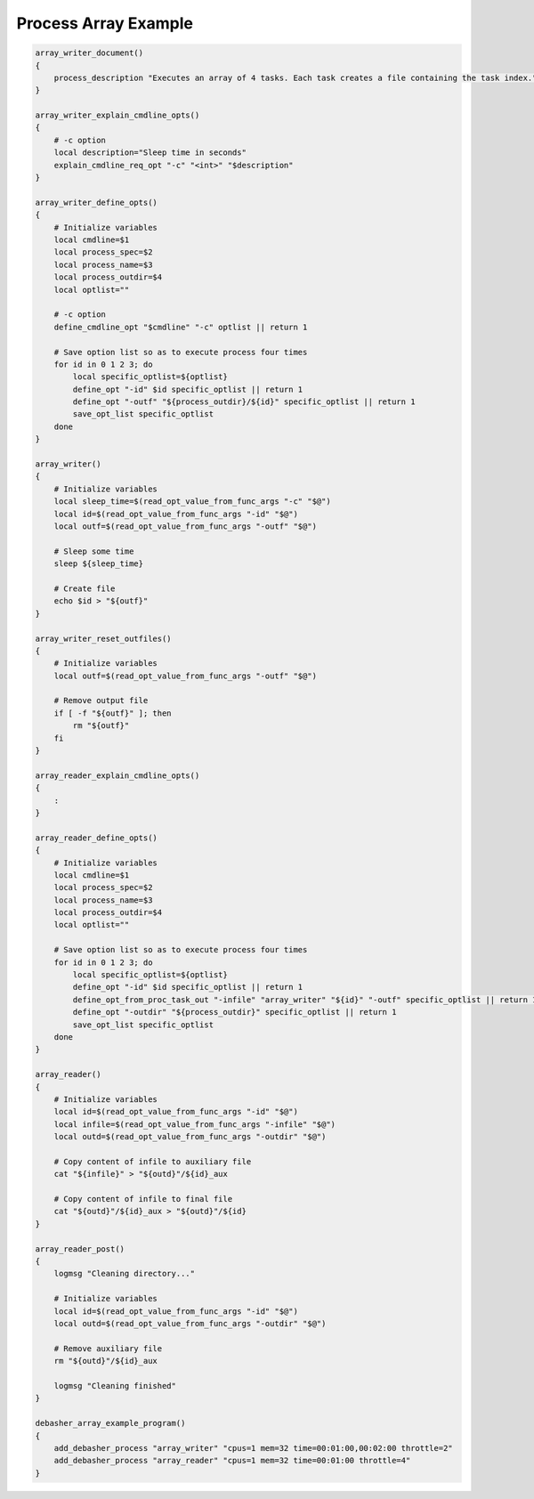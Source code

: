 Process Array Example
^^^^^^^^^^^^^^^^^^^^^

.. code-block:: bash

    array_writer_document()
    {
        process_description "Executes an array of 4 tasks. Each task creates a file containing the task index."
    }

    array_writer_explain_cmdline_opts()
    {
        # -c option
        local description="Sleep time in seconds"
        explain_cmdline_req_opt "-c" "<int>" "$description"
    }

    array_writer_define_opts()
    {
        # Initialize variables
        local cmdline=$1
        local process_spec=$2
        local process_name=$3
        local process_outdir=$4
        local optlist=""

        # -c option
        define_cmdline_opt "$cmdline" "-c" optlist || return 1

        # Save option list so as to execute process four times
        for id in 0 1 2 3; do
            local specific_optlist=${optlist}
            define_opt "-id" $id specific_optlist || return 1
            define_opt "-outf" "${process_outdir}/${id}" specific_optlist || return 1
            save_opt_list specific_optlist
        done
    }

    array_writer()
    {
        # Initialize variables
        local sleep_time=$(read_opt_value_from_func_args "-c" "$@")
        local id=$(read_opt_value_from_func_args "-id" "$@")
        local outf=$(read_opt_value_from_func_args "-outf" "$@")

        # Sleep some time
        sleep ${sleep_time}

        # Create file
        echo $id > "${outf}"
    }

    array_writer_reset_outfiles()
    {
        # Initialize variables
        local outf=$(read_opt_value_from_func_args "-outf" "$@")

        # Remove output file
        if [ -f "${outf}" ]; then
            rm "${outf}"
        fi
    }

    array_reader_explain_cmdline_opts()
    {
        :
    }

    array_reader_define_opts()
    {
        # Initialize variables
        local cmdline=$1
        local process_spec=$2
        local process_name=$3
        local process_outdir=$4
        local optlist=""

        # Save option list so as to execute process four times
        for id in 0 1 2 3; do
            local specific_optlist=${optlist}
            define_opt "-id" $id specific_optlist || return 1
            define_opt_from_proc_task_out "-infile" "array_writer" "${id}" "-outf" specific_optlist || return 1
            define_opt "-outdir" "${process_outdir}" specific_optlist || return 1
            save_opt_list specific_optlist
        done
    }

    array_reader()
    {
        # Initialize variables
        local id=$(read_opt_value_from_func_args "-id" "$@")
        local infile=$(read_opt_value_from_func_args "-infile" "$@")
        local outd=$(read_opt_value_from_func_args "-outdir" "$@")

        # Copy content of infile to auxiliary file
        cat "${infile}" > "${outd}"/${id}_aux

        # Copy content of infile to final file
        cat "${outd}"/${id}_aux > "${outd}"/${id}
    }

    array_reader_post()
    {
        logmsg "Cleaning directory..."

        # Initialize variables
        local id=$(read_opt_value_from_func_args "-id" "$@")
        local outd=$(read_opt_value_from_func_args "-outdir" "$@")

        # Remove auxiliary file
        rm "${outd}"/${id}_aux

        logmsg "Cleaning finished"
    }

    debasher_array_example_program()
    {
        add_debasher_process "array_writer" "cpus=1 mem=32 time=00:01:00,00:02:00 throttle=2"
        add_debasher_process "array_reader" "cpus=1 mem=32 time=00:01:00 throttle=4"
    }
